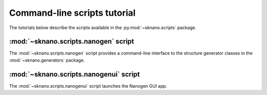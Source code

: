 .. _scripts_tutorial:

==============================
Command-line scripts tutorial
==============================

The tutorials below describe the scripts available in the
:py:mod:`~sknano.scripts` package.


.. currentmodule: sknano.scripts

:mod:`~sknano.scripts.nanogen` script
-------------------------------------
The :mod:`~sknano.scripts.nanogen` script provides a command-line interface
to the structure generator classes in the :mod:`~sknano.generators` package.

:mod:`~sknano.scripts.nanogenui` script
---------------------------------------
The :mod:`~sknano.scripts.nanogenui` script launches the Nanogen GUI app.
